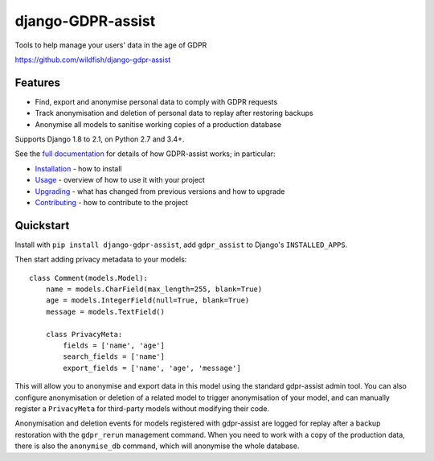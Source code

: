 ==================
django-GDPR-assist
==================

Tools to help manage your users' data in the age of GDPR

https://github.com/wildfish/django-gdpr-assist

.. image:: https://travis-ci.org/minervaproject/django-gdpr-assist.svg?branch=develop
    :target: https://travis-ci.org/minervaproject/django-gdpr-assist

.. image:: https://coveralls.io/repos/github/minervaproject/django-gdpr-assist/badge.svg?branch=develop
    :target: https://coveralls.io/github/minervaproject/django-gdpr-assist?branch=develop

.. image:: https://readthedocs.org/projects/django-gdpr-assist/badge/?version=latest
    :target: https://django-gdpr-assist.readthedocs.io/en/latest/?badge=latest

Features
========

* Find, export and anonymise personal data to comply with GDPR requests
* Track anonymisation and deletion of personal data to replay after restoring
  backups
* Anonymise all models to sanitise working copies of a production database

Supports Django 1.8 to 2.1, on Python 2.7 and 3.4+.

See the `full documentation <https://django-gdpr-assist.readthedocs.io>`_ for details
of how GDPR-assist works; in particular:

* `Installation <https://django-gdpr-assist.readthedocs.io/en/latest/installation.html>`_
  - how to install
* `Usage <https://django-gdpr-assist.readthedocs.io/en/latest/usage.html>`_
  - overview of how to use it with your project
* `Upgrading <https://django-gdpr-assist.readthedocs.io/en/latest/upgrading.html>`_
  - what has changed from previous versions and how to upgrade
* `Contributing <https://django-gdpr-assist.readthedocs.io/en/latest/contributing.html>`_
  - how to contribute to the project


Quickstart
==========

Install with ``pip install django-gdpr-assist``, add ``gdpr_assist`` to
Django's ``INSTALLED_APPS``.

Then start adding privacy metadata to your models::

    class Comment(models.Model):
        name = models.CharField(max_length=255, blank=True)
        age = models.IntegerField(null=True, blank=True)
        message = models.TextField()

        class PrivacyMeta:
            fields = ['name', 'age']
            search_fields = ['name']
            export_fields = ['name', 'age', 'message']

This will allow you to anonymise and export data in this model using the
standard gdpr-assist admin tool. You can also configure anonymisation or
deletion of a related model to trigger anonymisation of your model, and can
manually register a ``PrivacyMeta`` for third-party models without modifying
their code.

Anonymisation and deletion events for models registered with gdpr-assist are
logged for replay after a backup restoration with the ``gdpr_rerun`` management
command. When you need to work with a copy of the production data, there is
also the ``anonymise_db`` command, which will anonymise the whole database.
